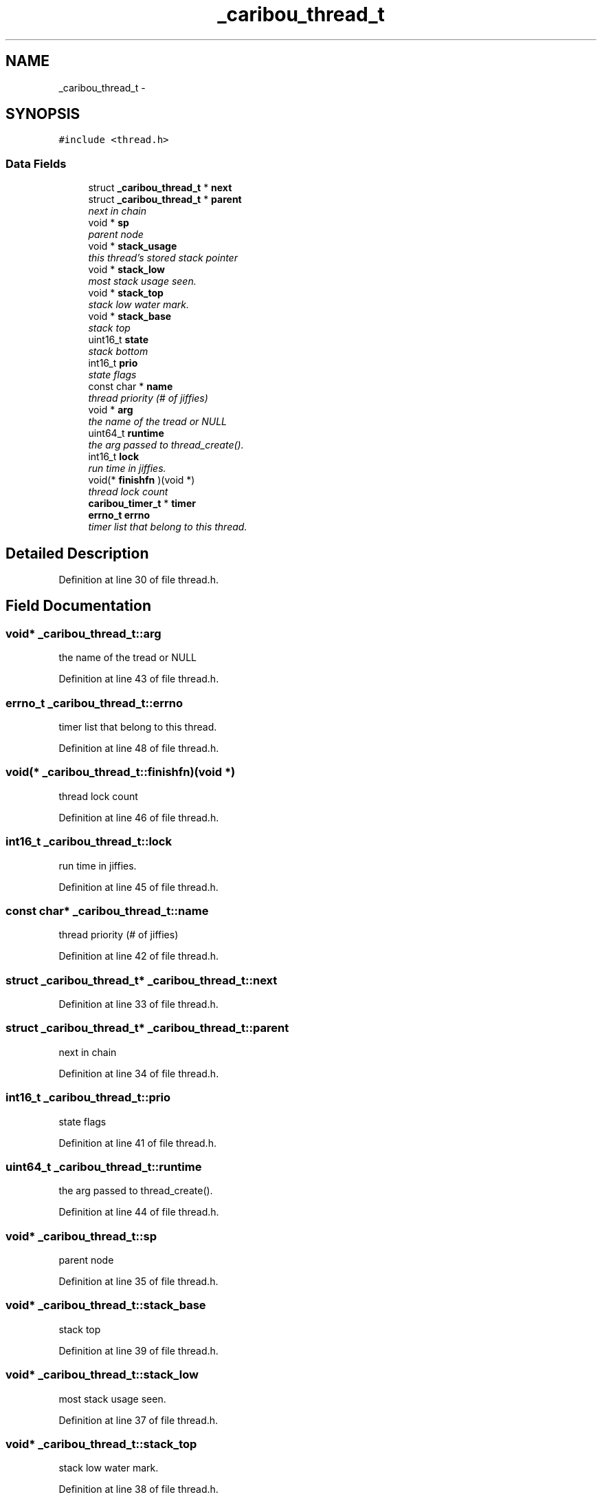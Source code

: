 .TH "_caribou_thread_t" 3 "Sat Jul 19 2014" "Version 0.9" "CARIBOU RTOS" \" -*- nroff -*-
.ad l
.nh
.SH NAME
_caribou_thread_t \- 
.SH SYNOPSIS
.br
.PP
.PP
\fC#include <thread\&.h>\fP
.SS "Data Fields"

.in +1c
.ti -1c
.RI "struct \fB_caribou_thread_t\fP * \fBnext\fP"
.br
.ti -1c
.RI "struct \fB_caribou_thread_t\fP * \fBparent\fP"
.br
.RI "\fInext in chain \fP"
.ti -1c
.RI "void * \fBsp\fP"
.br
.RI "\fIparent node \fP"
.ti -1c
.RI "void * \fBstack_usage\fP"
.br
.RI "\fIthis thread's stored stack pointer \fP"
.ti -1c
.RI "void * \fBstack_low\fP"
.br
.RI "\fImost stack usage seen\&. \fP"
.ti -1c
.RI "void * \fBstack_top\fP"
.br
.RI "\fIstack low water mark\&. \fP"
.ti -1c
.RI "void * \fBstack_base\fP"
.br
.RI "\fIstack top \fP"
.ti -1c
.RI "uint16_t \fBstate\fP"
.br
.RI "\fIstack bottom \fP"
.ti -1c
.RI "int16_t \fBprio\fP"
.br
.RI "\fIstate flags \fP"
.ti -1c
.RI "const char * \fBname\fP"
.br
.RI "\fIthread priority (# of jiffies) \fP"
.ti -1c
.RI "void * \fBarg\fP"
.br
.RI "\fIthe name of the tread or NULL \fP"
.ti -1c
.RI "uint64_t \fBruntime\fP"
.br
.RI "\fIthe arg passed to thread_create()\&. \fP"
.ti -1c
.RI "int16_t \fBlock\fP"
.br
.RI "\fIrun time in jiffies\&. \fP"
.ti -1c
.RI "void(* \fBfinishfn\fP )(void *)"
.br
.RI "\fIthread lock count \fP"
.ti -1c
.RI "\fBcaribou_timer_t\fP * \fBtimer\fP"
.br
.ti -1c
.RI "\fBerrno_t\fP \fBerrno\fP"
.br
.RI "\fItimer list that belong to this thread\&. \fP"
.in -1c
.SH "Detailed Description"
.PP 
Definition at line 30 of file thread\&.h\&.
.SH "Field Documentation"
.PP 
.SS "void* _caribou_thread_t::arg"

.PP
the name of the tread or NULL 
.PP
Definition at line 43 of file thread\&.h\&.
.SS "\fBerrno_t\fP _caribou_thread_t::errno"

.PP
timer list that belong to this thread\&. 
.PP
Definition at line 48 of file thread\&.h\&.
.SS "void(* _caribou_thread_t::finishfn)(void *)"

.PP
thread lock count 
.PP
Definition at line 46 of file thread\&.h\&.
.SS "int16_t _caribou_thread_t::lock"

.PP
run time in jiffies\&. 
.PP
Definition at line 45 of file thread\&.h\&.
.SS "const char* _caribou_thread_t::name"

.PP
thread priority (# of jiffies) 
.PP
Definition at line 42 of file thread\&.h\&.
.SS "struct \fB_caribou_thread_t\fP* _caribou_thread_t::next"

.PP
Definition at line 33 of file thread\&.h\&.
.SS "struct \fB_caribou_thread_t\fP* _caribou_thread_t::parent"

.PP
next in chain 
.PP
Definition at line 34 of file thread\&.h\&.
.SS "int16_t _caribou_thread_t::prio"

.PP
state flags 
.PP
Definition at line 41 of file thread\&.h\&.
.SS "uint64_t _caribou_thread_t::runtime"

.PP
the arg passed to thread_create()\&. 
.PP
Definition at line 44 of file thread\&.h\&.
.SS "void* _caribou_thread_t::sp"

.PP
parent node 
.PP
Definition at line 35 of file thread\&.h\&.
.SS "void* _caribou_thread_t::stack_base"

.PP
stack top 
.PP
Definition at line 39 of file thread\&.h\&.
.SS "void* _caribou_thread_t::stack_low"

.PP
most stack usage seen\&. 
.PP
Definition at line 37 of file thread\&.h\&.
.SS "void* _caribou_thread_t::stack_top"

.PP
stack low water mark\&. 
.PP
Definition at line 38 of file thread\&.h\&.
.SS "void* _caribou_thread_t::stack_usage"

.PP
this thread's stored stack pointer 
.PP
Definition at line 36 of file thread\&.h\&.
.SS "uint16_t _caribou_thread_t::state"

.PP
stack bottom 
.PP
Definition at line 40 of file thread\&.h\&.
.SS "\fBcaribou_timer_t\fP* _caribou_thread_t::timer"

.PP
Definition at line 47 of file thread\&.h\&.

.SH "Author"
.PP 
Generated automatically by Doxygen for CARIBOU RTOS from the source code\&.
